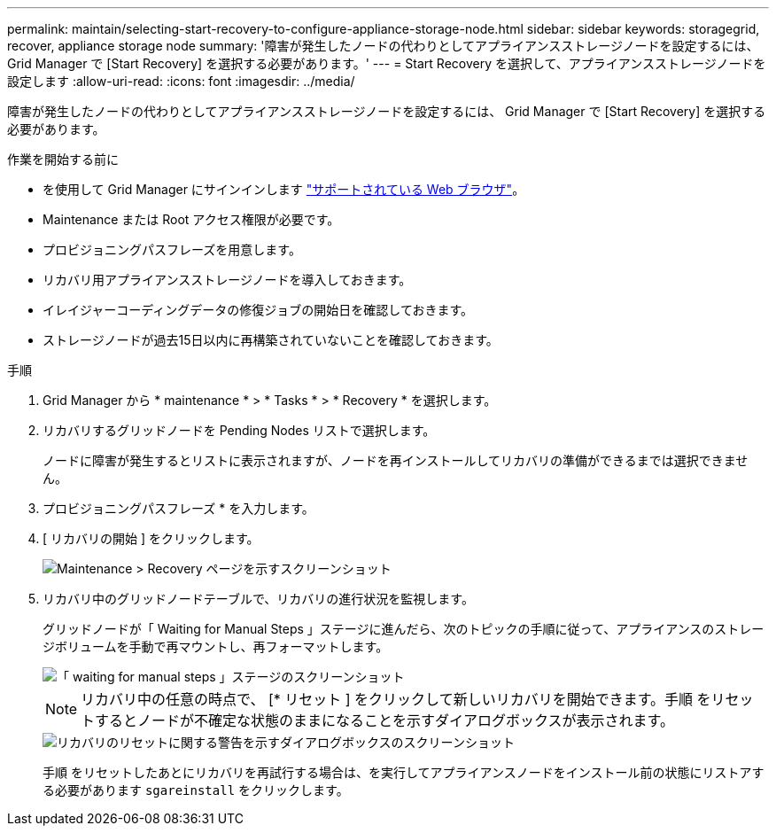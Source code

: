---
permalink: maintain/selecting-start-recovery-to-configure-appliance-storage-node.html 
sidebar: sidebar 
keywords: storagegrid, recover, appliance storage node 
summary: '障害が発生したノードの代わりとしてアプライアンスストレージノードを設定するには、 Grid Manager で [Start Recovery] を選択する必要があります。' 
---
= Start Recovery を選択して、アプライアンスストレージノードを設定します
:allow-uri-read: 
:icons: font
:imagesdir: ../media/


[role="lead"]
障害が発生したノードの代わりとしてアプライアンスストレージノードを設定するには、 Grid Manager で [Start Recovery] を選択する必要があります。

.作業を開始する前に
* を使用して Grid Manager にサインインします link:../admin/web-browser-requirements.html["サポートされている Web ブラウザ"]。
* Maintenance または Root アクセス権限が必要です。
* プロビジョニングパスフレーズを用意します。
* リカバリ用アプライアンスストレージノードを導入しておきます。
* イレイジャーコーディングデータの修復ジョブの開始日を確認しておきます。
* ストレージノードが過去15日以内に再構築されていないことを確認しておきます。


.手順
. Grid Manager から * maintenance * > * Tasks * > * Recovery * を選択します。
. リカバリするグリッドノードを Pending Nodes リストで選択します。
+
ノードに障害が発生するとリストに表示されますが、ノードを再インストールしてリカバリの準備ができるまでは選択できません。

. プロビジョニングパスフレーズ * を入力します。
. [ リカバリの開始 ] をクリックします。
+
image::../media/4b_select_recovery_node.png[Maintenance > Recovery ページを示すスクリーンショット]

. リカバリ中のグリッドノードテーブルで、リカバリの進行状況を監視します。
+
グリッドノードが「 Waiting for Manual Steps 」ステージに進んだら、次のトピックの手順に従って、アプライアンスのストレージボリュームを手動で再マウントし、再フォーマットします。

+
image::../media/recovery_reset_button.gif[「 waiting for manual steps 」ステージのスクリーンショット]

+

NOTE: リカバリ中の任意の時点で、 [* リセット ] をクリックして新しいリカバリを開始できます。手順 をリセットするとノードが不確定な状態のままになることを示すダイアログボックスが表示されます。

+
image::../media/recovery_reset_warning.gif[リカバリのリセットに関する警告を示すダイアログボックスのスクリーンショット]

+
手順 をリセットしたあとにリカバリを再試行する場合は、を実行してアプライアンスノードをインストール前の状態にリストアする必要があります `sgareinstall` をクリックします。


